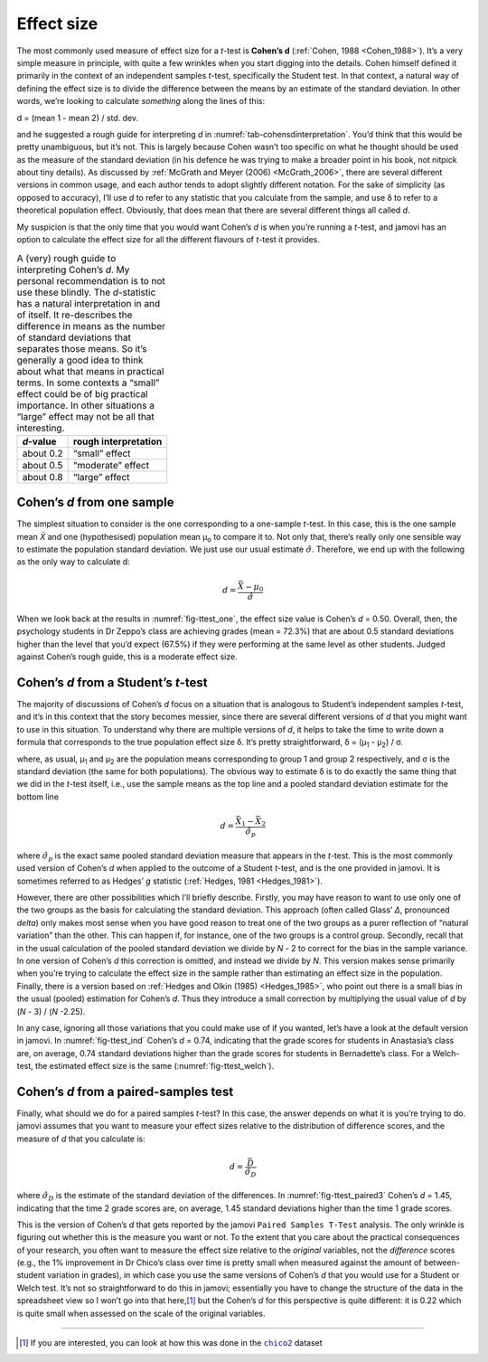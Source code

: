 .. sectionauthor:: `Danielle J. Navarro <https://djnavarro.net/>`_ and `David R. Foxcroft <https://www.davidfoxcroft.com/>`_

Effect size
-----------

The most commonly used measure of effect size for a *t*-test is **Cohen’s d**
(:ref:`Cohen, 1988 <Cohen_1988>`). It’s a very simple measure in principle,
with quite a few wrinkles when you start digging into the details. Cohen
himself defined it primarily in the context of an independent samples
*t*-test, specifically the Student test. In that context, a natural way of
defining the effect size is to divide the difference between the means by an
estimate of the standard deviation. In other words, we’re looking to calculate
*something* along the lines of this:

| d = (mean 1 - mean 2) / std. dev.

and he suggested a rough guide for interpreting *d* in
:numref:`tab-cohensdinterpretation`. You’d think that this would be pretty
unambiguous, but it’s not. This is largely because Cohen wasn’t too specific
on what he thought should be used as the measure of the standard deviation
(in his defence he was trying to make a broader point in his book, not
nitpick about tiny details). As discussed by :ref:`McGrath and Meyer (2006)
<McGrath_2006>`, there are several different versions in common usage, and
each author tends to adopt slightly different notation. For the sake of
simplicity (as opposed to accuracy), I’ll use *d* to refer to any statistic
that you calculate from the sample, and use δ to refer to a theoretical
population effect. Obviously, that does mean that there are several different
things all called *d*.

My suspicion is that the only time that you would want Cohen’s *d* is when
you’re running a *t*-test, and jamovi has an option to calculate the effect
size for all the different flavours of *t*-test it provides.

.. table::
   A (very) rough guide to interpreting Cohen’s *d*. My personal recommendation
   is to not use these blindly. The *d*-statistic has a natural interpretation
   in and of itself. It re-describes the difference in means as the number of
   standard deviations that separates those means. So it’s generally a good
   idea to think about what that means in practical terms. In some contexts a
   “small” effect could be of big practical importance. In other situations a
   “large” effect may not be all that interesting.
   :name: tab-cohensdinterpretation

   +-----------+----------------------+
   | *d*-value | rough interpretation |
   +===========+======================+
   | about 0.2 |       “small” effect |
   +-----------+----------------------+
   | about 0.5 |    “moderate” effect |
   +-----------+----------------------+
   | about 0.8 |       “large” effect |
   +-----------+----------------------+

Cohen’s *d* from one sample
~~~~~~~~~~~~~~~~~~~~~~~~~~~~~~~~~

The simplest situation to consider is the one corresponding to a one-sample
*t*-test. In this case, this is the one sample mean *X̄* and one (hypothesised)
population mean µ\ :sub:`o` to compare it to. Not only that, there’s really
only one sensible way to estimate the population standard deviation. We just
use our usual estimate :math:`\hat{\sigma}`. Therefore, we end up with the
following as the only way to calculate d:

.. math:: d = \frac{\bar{X} - \mu_0}{\hat{\sigma}}

When we look back at the results in :numref:`fig-ttest_one`, the effect size
value is Cohen’s *d* = 0.50. Overall, then, the psychology students in Dr
Zeppo’s class are achieving grades (mean = 72.3\%) that are about 0.5 standard
deviations higher than the level that you’d expect (67.5\%) if they were
performing at the same level as other students. Judged against Cohen’s rough
guide, this is a moderate effect size.

Cohen’s *d* from a Student’s *t*-test
~~~~~~~~~~~~~~~~~~~~~~~~~~~~~~~~~~~~~~~~~~~~~~~~~

The majority of discussions of Cohen’s *d* focus on a situation that is
analogous to Student’s independent samples *t*-test, and it’s in this context
that the story becomes messier, since there are several different versions of
*d* that you might want to use in this situation. To understand why there are
multiple versions of *d*, it helps to take the time to write down a formula
that corresponds to the true population effect size δ. It’s pretty
straightforward, δ = (µ\ :sub:`1` - µ\ :sub:`2`) / σ.

where, as usual, µ\ :sub:`1` and µ\ :sub:`2` are the population
means corresponding to group 1 and group 2 respectively, and
σ is the standard deviation (the same for both
populations). The obvious way to estimate δ is to do
exactly the same thing that we did in the *t*-test itself, i.e.,
use the sample means as the top line and a pooled standard deviation
estimate for the bottom line

.. math:: d = \frac{\bar{X}_1 - \bar{X}_2}{\hat{\sigma}_p}

where :math:`\hat\sigma_p` is the exact same pooled standard deviation
measure that appears in the *t*-test. This is the most commonly used version
of Cohen’s *d* when applied to the outcome of a Student *t*-test, and is the
one provided in jamovi. It is sometimes referred to as Hedges’ *g* statistic
(:ref:`Hedges, 1981 <Hedges_1981>`).

However, there are other possibilities which I’ll briefly describe. Firstly,
you may have reason to want to use only one of the two groups as the basis
for calculating the standard deviation. This approach (often called Glass’
*Δ*, pronounced *delta*) only makes most sense when you have good reason to
treat one of the two groups as a purer reflection of “natural variation” than
the other. This can happen if, for instance, one of the two groups is a
control group. Secondly, recall that in the usual calculation of the pooled
standard deviation we divide by *N* - 2 to correct for the bias in the sample
variance. In one version of Cohen’s *d* this correction is omitted, and
instead we divide by *N*. This version makes sense primarily when you’re
trying to calculate the effect size in the sample rather than estimating an
effect size in the population. Finally, there is a version based on
:ref:`Hedges and Olkin (1985) <Hedges_1985>`, who point out there is a small
bias in the usual (pooled) estimation for Cohen’s *d*. Thus they introduce a
small correction by multiplying the usual value of *d* by (*N* - 3) /
(*N* -2.25).

In any case, ignoring all those variations that you could make use of if you
wanted, let’s have a look at the default version in jamovi. In
:numref:`fig-ttest_ind` Cohen’s *d* = 0.74, indicating that the grade scores
for students in Anastasia’s class are, on average, 0.74 standard deviations
higher than the grade scores for students in Bernadette’s class. For a
Welch-test, the estimated effect size is the same (:numref:`fig-ttest_welch`).

Cohen’s *d* from a paired-samples test
~~~~~~~~~~~~~~~~~~~~~~~~~~~~~~~~~~~~~~~~~~~~

Finally, what should we do for a paired samples *t*-test? In this
case, the answer depends on what it is you’re trying to do. jamovi
assumes that you want to measure your effect sizes relative to the
distribution of difference scores, and the measure of *d* that you
calculate is:

.. math:: d = \frac{\bar{D}}{\hat{\sigma}_D}

where :math:`\hat{\sigma}_D` is the estimate of the standard deviation
of the differences. In :numref:`fig-ttest_paired3` Cohen’s *d* = 1.45,
indicating that the time 2 grade scores are, on average, 1.45 standard
deviations higher than the time 1 grade scores.

This is the version of Cohen’s *d* that gets reported by the
jamovi ``Paired Samples T-Test`` analysis. The only wrinkle is figuring
out whether this is the measure you want or not. To the extent that you
care about the practical consequences of your research, you often want
to measure the effect size relative to the *original* variables, not the
*difference* scores (e.g., the 1\% improvement in Dr Chico’s class over
time is pretty small when measured against the amount of between-student
variation in grades), in which case you use the same versions of Cohen’s
*d* that you would use for a Student or Welch test. It’s not so
straightforward to do this in jamovi; essentially you have to change the
structure of the data in the spreadsheet view so I won’t go into that
here,\ [#]_ but the Cohen’s *d* for this perspective is quite different:
it is 0.22 which is quite small when assessed on the scale of the
original variables.

------

.. [#]
   If you are interested, you can look at how this was done in the |chico2|_
   dataset

.. ----------------------------------------------------------------------------

.. |chico2|                            replace:: ``chico2``
.. _chico2:                            ../_static/data/chico2.omv
